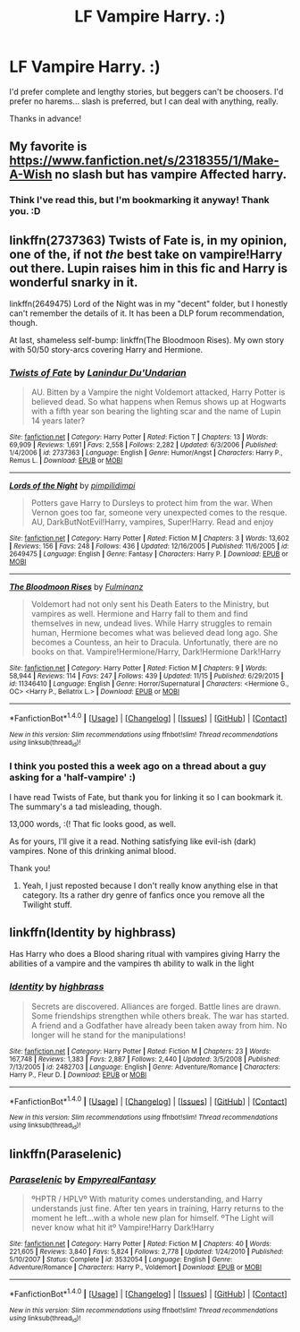 #+TITLE: LF Vampire Harry. :)

* LF Vampire Harry. :)
:PROPERTIES:
:Author: ModernDayWeeaboo
:Score: 5
:DateUnix: 1481868649.0
:DateShort: 2016-Dec-16
:FlairText: Request
:END:
I'd prefer complete and lengthy stories, but beggers can't be choosers. I'd prefer no harems... slash is preferred, but I can deal with anything, really.

Thanks in advance!


** My favorite is [[https://www.fanfiction.net/s/2318355/1/Make-A-Wish]] no slash but has vampire Affected harry.
:PROPERTIES:
:Author: viol8er
:Score: 2
:DateUnix: 1481869492.0
:DateShort: 2016-Dec-16
:END:

*** Think I've read this, but I'm bookmarking it anyway! Thank you. :D
:PROPERTIES:
:Author: ModernDayWeeaboo
:Score: 1
:DateUnix: 1481871069.0
:DateShort: 2016-Dec-16
:END:


** linkffn(2737363) Twists of Fate is, in my opinion, one of the, if not /the/ best take on vampire!Harry out there. Lupin raises him in this fic and Harry is wonderful snarky in it.

linkffn(2649475) Lord of the Night was in my "decent" folder, but I honestly can't remember the details of it. It has been a DLP forum recommendation, though.

At last, shameless self-bump: linkffn(The Bloodmoon Rises). My own story with 50/50 story-arcs covering Harry and Hermione.
:PROPERTIES:
:Author: UndeadBBQ
:Score: 1
:DateUnix: 1481885206.0
:DateShort: 2016-Dec-16
:END:

*** [[http://www.fanfiction.net/s/2737363/1/][*/Twists of Fate/*]] by [[https://www.fanfiction.net/u/935160/Lanindur-Du-Undarian][/Lanindur Du'Undarian/]]

#+begin_quote
  AU. Bitten by a Vampire the night Voldemort attacked, Harry Potter is believed dead. So what happens when Remus shows up at Hogwarts with a fifth year son bearing the lighting scar and the name of Lupin 14 years later?
#+end_quote

^{/Site/: [[http://www.fanfiction.net/][fanfiction.net]] *|* /Category/: Harry Potter *|* /Rated/: Fiction T *|* /Chapters/: 13 *|* /Words/: 69,909 *|* /Reviews/: 1,691 *|* /Favs/: 2,558 *|* /Follows/: 2,282 *|* /Updated/: 6/3/2006 *|* /Published/: 1/4/2006 *|* /id/: 2737363 *|* /Language/: English *|* /Genre/: Humor/Angst *|* /Characters/: Harry P., Remus L. *|* /Download/: [[http://www.ff2ebook.com/old/ffn-bot/index.php?id=2737363&source=ff&filetype=epub][EPUB]] or [[http://www.ff2ebook.com/old/ffn-bot/index.php?id=2737363&source=ff&filetype=mobi][MOBI]]}

--------------

[[http://www.fanfiction.net/s/2649475/1/][*/Lords of the Night/*]] by [[https://www.fanfiction.net/u/633940/pimpilidimpi][/pimpilidimpi/]]

#+begin_quote
  Potters gave Harry to Dursleys to protect him from the war. When Vernon goes too far, someone very unexpected comes to the resque. AU, DarkButNotEvil!Harry, vampires, Super!Harry. Read and enjoy
#+end_quote

^{/Site/: [[http://www.fanfiction.net/][fanfiction.net]] *|* /Category/: Harry Potter *|* /Rated/: Fiction M *|* /Chapters/: 3 *|* /Words/: 13,602 *|* /Reviews/: 156 *|* /Favs/: 248 *|* /Follows/: 436 *|* /Updated/: 12/16/2005 *|* /Published/: 11/6/2005 *|* /id/: 2649475 *|* /Language/: English *|* /Genre/: Fantasy *|* /Characters/: Harry P. *|* /Download/: [[http://www.ff2ebook.com/old/ffn-bot/index.php?id=2649475&source=ff&filetype=epub][EPUB]] or [[http://www.ff2ebook.com/old/ffn-bot/index.php?id=2649475&source=ff&filetype=mobi][MOBI]]}

--------------

[[http://www.fanfiction.net/s/11346410/1/][*/The Bloodmoon Rises/*]] by [[https://www.fanfiction.net/u/6430826/Fulminanz][/Fulminanz/]]

#+begin_quote
  Voldemort had not only sent his Death Eaters to the Ministry, but vampires as well. Hermione and Harry fall to them and find themselves in new, undead lives. While Harry struggles to remain human, Hermione becomes what was believed dead long ago. She becomes a Countess, an heir to Dracula. Unfortunatly, there are no books on that. Vampire!Hermione/Harry, Dark!Hermione Dark!Harry
#+end_quote

^{/Site/: [[http://www.fanfiction.net/][fanfiction.net]] *|* /Category/: Harry Potter *|* /Rated/: Fiction M *|* /Chapters/: 9 *|* /Words/: 58,944 *|* /Reviews/: 114 *|* /Favs/: 247 *|* /Follows/: 439 *|* /Updated/: 11/15 *|* /Published/: 6/29/2015 *|* /id/: 11346410 *|* /Language/: English *|* /Genre/: Horror/Supernatural *|* /Characters/: <Hermione G., OC> <Harry P., Bellatrix L.> *|* /Download/: [[http://www.ff2ebook.com/old/ffn-bot/index.php?id=11346410&source=ff&filetype=epub][EPUB]] or [[http://www.ff2ebook.com/old/ffn-bot/index.php?id=11346410&source=ff&filetype=mobi][MOBI]]}

--------------

*FanfictionBot*^{1.4.0} *|* [[[https://github.com/tusing/reddit-ffn-bot/wiki/Usage][Usage]]] | [[[https://github.com/tusing/reddit-ffn-bot/wiki/Changelog][Changelog]]] | [[[https://github.com/tusing/reddit-ffn-bot/issues/][Issues]]] | [[[https://github.com/tusing/reddit-ffn-bot/][GitHub]]] | [[[https://www.reddit.com/message/compose?to=tusing][Contact]]]

^{/New in this version: Slim recommendations using/ ffnbot!slim! /Thread recommendations using/ linksub(thread_id)!}
:PROPERTIES:
:Author: FanfictionBot
:Score: 1
:DateUnix: 1481885220.0
:DateShort: 2016-Dec-16
:END:


*** I think you posted this a week ago on a thread about a guy asking for a 'half-vampire' :)

I have read Twists of Fate, but thank you for linking it so I can bookmark it. The summary's a tad misleading, though.

13,000 words, :(! That fic looks good, as well.

As for yours, I'll give it a read. Nothing satisfying like evil-ish (dark) vampires. None of this drinking animal blood.

Thank you!
:PROPERTIES:
:Author: ModernDayWeeaboo
:Score: 1
:DateUnix: 1481886836.0
:DateShort: 2016-Dec-16
:END:

**** Yeah, I just reposted because I don't really know anything else in that category. Its a rather dry genre of fanfics once you remove all the Twilight stuff.
:PROPERTIES:
:Author: UndeadBBQ
:Score: 0
:DateUnix: 1481890667.0
:DateShort: 2016-Dec-16
:END:


** linkffn(Identity by highbrass)

Has Harry who does a Blood sharing ritual with vampires giving Harry the abilities of a vampire and the vampires th ability to walk in the light
:PROPERTIES:
:Author: KidCoheed
:Score: 1
:DateUnix: 1481960821.0
:DateShort: 2016-Dec-17
:END:

*** [[http://www.fanfiction.net/s/2482703/1/][*/Identity/*]] by [[https://www.fanfiction.net/u/626875/highbrass][/highbrass/]]

#+begin_quote
  Secrets are discovered. Alliances are forged. Battle lines are drawn. Some friendships strengthen while others break. The war has started. A friend and a Godfather have already been taken away from him. No longer will he stand for the manipulations!
#+end_quote

^{/Site/: [[http://www.fanfiction.net/][fanfiction.net]] *|* /Category/: Harry Potter *|* /Rated/: Fiction M *|* /Chapters/: 23 *|* /Words/: 167,748 *|* /Reviews/: 1,383 *|* /Favs/: 2,887 *|* /Follows/: 2,440 *|* /Updated/: 3/5/2008 *|* /Published/: 7/13/2005 *|* /id/: 2482703 *|* /Language/: English *|* /Genre/: Adventure/Romance *|* /Characters/: Harry P., Fleur D. *|* /Download/: [[http://www.ff2ebook.com/old/ffn-bot/index.php?id=2482703&source=ff&filetype=epub][EPUB]] or [[http://www.ff2ebook.com/old/ffn-bot/index.php?id=2482703&source=ff&filetype=mobi][MOBI]]}

--------------

*FanfictionBot*^{1.4.0} *|* [[[https://github.com/tusing/reddit-ffn-bot/wiki/Usage][Usage]]] | [[[https://github.com/tusing/reddit-ffn-bot/wiki/Changelog][Changelog]]] | [[[https://github.com/tusing/reddit-ffn-bot/issues/][Issues]]] | [[[https://github.com/tusing/reddit-ffn-bot/][GitHub]]] | [[[https://www.reddit.com/message/compose?to=tusing][Contact]]]

^{/New in this version: Slim recommendations using/ ffnbot!slim! /Thread recommendations using/ linksub(thread_id)!}
:PROPERTIES:
:Author: FanfictionBot
:Score: 1
:DateUnix: 1481960849.0
:DateShort: 2016-Dec-17
:END:


** linkffn(Paraselenic)
:PROPERTIES:
:Author: Murderous_squirrel
:Score: 1
:DateUnix: 1482013553.0
:DateShort: 2016-Dec-18
:END:

*** [[http://www.fanfiction.net/s/3532054/1/][*/Paraselenic/*]] by [[https://www.fanfiction.net/u/1049630/EmpyrealFantasy][/EmpyrealFantasy/]]

#+begin_quote
  ºHPTR / HPLVº With maturity comes understanding, and Harry understands just fine. After ten years in training, Harry returns to the moment he left...with a whole new plan for himself. ºThe Light will never know what hit itº Vampire!Harry Dark!Harry
#+end_quote

^{/Site/: [[http://www.fanfiction.net/][fanfiction.net]] *|* /Category/: Harry Potter *|* /Rated/: Fiction M *|* /Chapters/: 40 *|* /Words/: 221,605 *|* /Reviews/: 3,840 *|* /Favs/: 5,824 *|* /Follows/: 2,778 *|* /Updated/: 1/24/2010 *|* /Published/: 5/10/2007 *|* /Status/: Complete *|* /id/: 3532054 *|* /Language/: English *|* /Genre/: Adventure/Romance *|* /Characters/: Harry P., Voldemort *|* /Download/: [[http://www.ff2ebook.com/old/ffn-bot/index.php?id=3532054&source=ff&filetype=epub][EPUB]] or [[http://www.ff2ebook.com/old/ffn-bot/index.php?id=3532054&source=ff&filetype=mobi][MOBI]]}

--------------

*FanfictionBot*^{1.4.0} *|* [[[https://github.com/tusing/reddit-ffn-bot/wiki/Usage][Usage]]] | [[[https://github.com/tusing/reddit-ffn-bot/wiki/Changelog][Changelog]]] | [[[https://github.com/tusing/reddit-ffn-bot/issues/][Issues]]] | [[[https://github.com/tusing/reddit-ffn-bot/][GitHub]]] | [[[https://www.reddit.com/message/compose?to=tusing][Contact]]]

^{/New in this version: Slim recommendations using/ ffnbot!slim! /Thread recommendations using/ linksub(thread_id)!}
:PROPERTIES:
:Author: FanfictionBot
:Score: 1
:DateUnix: 1482013585.0
:DateShort: 2016-Dec-18
:END:
